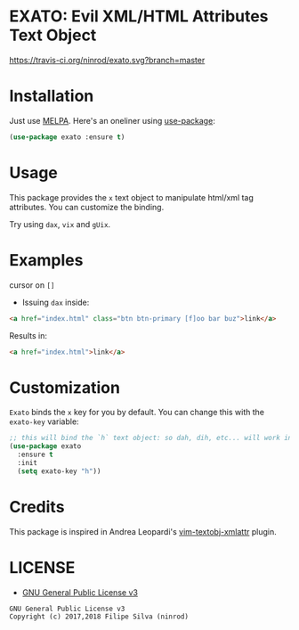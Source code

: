 * EXATO: Evil XML/HTML Attributes Text Object

[[https://travis-ci.org/ninrod/exato.svg?branch=master][https://travis-ci.org/ninrod/exato.svg?branch=master]]
[[https://melpa.org/#/exato][file:https://melpa.org/packages/exato-badge.svg]]
[[https://stable.melpa.org/#/exato][file:https://stable.melpa.org/packages/exato-badge.svg]]
[[https://www.gnu.org/licenses/gpl-3.0.en.html][https://img.shields.io/badge/license-GPLv3-blue.svg]]

[[https://www.w3schools.in/wp-content/uploads/2014/07/HTML-attribute.jpg][https://www.w3schools.in/wp-content/uploads/2014/07/HTML-attribute.jpg]]

* Installation

Just use [[https://melpa.org][MELPA]]. Here's an oneliner using [[https://github.com/jwiegley/use-package][use-package]]:

#+BEGIN_SRC emacs-lisp
  (use-package exato :ensure t)
#+END_SRC

* Usage

This package provides the =x= text object to manipulate html/xml tag attributes.
You can customize the binding.

Try using =dax=, =vix= and =gUix=.

* Examples

cursor on =[]=

- Issuing =dax= inside:

#+BEGIN_SRC html
  <a href="index.html" class="btn btn-primary [f]oo bar buz">link</a>
#+END_SRC

Results in:

#+BEGIN_SRC html
<a href="index.html">link</a>
#+END_SRC

* Customization

=Exato= binds the =x= key for you by default. You can change this with the =exato-key= variable:

#+BEGIN_SRC emacs-lisp
  ;; this will bind the `h` text object: so dah, dih, etc... will work instead of dax, dix...
  (use-package exato
    :ensure t
    :init
    (setq exato-key "h"))
#+END_SRC
* Credits

This package is inspired in Andrea Leopardi's [[https://github.com/whatyouhide/vim-textobj-xmlattr][vim-textobj-xmlattr]] plugin.

* LICENSE

- [[https://www.gnu.org/licenses/gpl-3.0.en.html][GNU General Public License v3]]
#+BEGIN_SRC text
GNU General Public License v3
Copyright (c) 2017,2018 Filipe Silva (ninrod)
#+END_SRC

